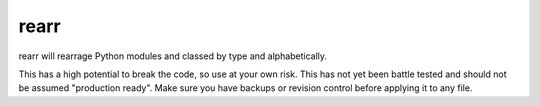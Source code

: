 rearr
=====

rearr will rearrage Python modules and classed by type and alphabetically.

This has a high potential to break the code, so use at your own risk. This has not yet been battle tested and should not be assumed "production ready". Make sure you have backups or revision control before applying it to any file.